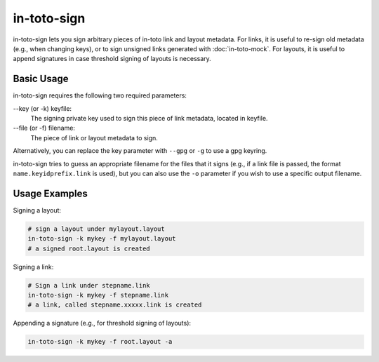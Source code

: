 in-toto-sign
============

in-toto-sign lets you sign arbitrary pieces of in-toto link and layout
metadata. For links, it is useful to re-sign old metadata (e.g., when changing
keys), or to sign unsigned links generated with :doc:`in-toto-mock`. For
layouts, it is useful to append signatures in case threshold signing of layouts
is necessary.

Basic Usage
-----------

in-toto-sign requires the following two required parameters:

--key (or -k) keyfile:
    The signing private key used to sign this piece of link metadata, located
    in keyfile.

--file (or -f) filename:
    The piece of link or layout metadata to sign.

Alternatively, you can replace the key parameter with ``--gpg`` or ``-g`` to
use a gpg keyring.

in-toto-sign tries to guess an appropriate filename for the files that it signs
(e.g., if a link file is passed, the format ``name.keyidprefix.link`` is used),
but you can also use the ``-o`` parameter if you wish to use a specific output
filename.


Usage Examples
--------------

Signing a layout:

.. code-block:: sh

    # sign a layout under mylayout.layout
    in-toto-sign -k mykey -f mylayout.layout
    # a signed root.layout is created

Signing a link:

.. code-block:: sh
    
    # Sign a link under stepname.link
    in-toto-sign -k mykey -f stepname.link
    # a link, called stepname.xxxxx.link is created


Appending a signature (e.g., for threshold signing of layouts):

.. code-block:: sh

    in-toto-sign -k mykey -f root.layout -a
